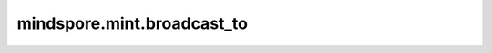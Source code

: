 mindspore.mint.broadcast_to
=============================

.. py:function:: mindspore.mint.broadcast_to(input, shape) -> Tensor

    将输入的shape广播到目标shape。输入维度必须小于等于目标维度，设输入shape为 :math:`(x_1, x_2, ..., x_m)`，目标shape为 :math:`(*, y_1, y_2, ..., y_m)`，其中 :math:`*` 为任意额外的维度。广播规则如下：

    依次比较 :math:`x_m` 与 :math:`y_m` 、 :math:`x_{m-1}` 与 :math:`y_{m-1}` 、...、 :math:`x_1` 与 :math:`y_1` 的值确定是否可以广播以及广播后输出shape对应维的值。

    - 如果相等，则这个值即为目标shape该维的值。比如说输入shape为 :math:`(2, 3)` ，目标shape为 :math:`(2, 3)` ，则输出shape为 :math:`(2, 3)`。

    - 如果不相等，分以下三种情况：

      - 情况一：如果目标shape该维的值为-1，则输出shape该维的值为对应输入shape该维的值。比如说输入shape为 :math:`(3, 3)` ，目标shape为 :math:`(-1, 3)` ，则输出shape为 :math:`(3, 3)` 。

      - 情况二：如果目标shape该维的值不为-1，但是输入shape该维的值为1，则输出shape该维的值为目标shape该维的值。比如说输入shape为 :math:`(1, 3)` ，目标shape为 :math:`(8, 3)` ，则输出shape为 :math:`(8, 3)` 。

      - 情况三：如果两个shape对应值不满足以上情况则说明不支持由输入shape广播到目标shape。

    至此输出shape后面m维就确定好了，现在看一下前面 :math:`*` 维，有以下两种情况：

    - 如果额外的 :math:`*` 维中不含有-1，则输入shape从低维度补充维度使之与目标shape维度一致，比如说目标shape为 :math:`(3, 1, 4, 1, 5, 9)` ，输入shape为 :math:`(1, 5, 9)` ，则输入shape增维变成 :math:`(1, 1, 1, 1, 5, 9)`，根据上面提到的情况二可以得出输出shape为 :math:`(3, 1, 4, 1, 5, 9)`；

    - 如果额外的 :math:`*` 维中含有-1，说明此时该-1对应一个不存在的维度，不支持广播。比如说目标shape为 :math:`(3, -1, 4, 1, 5, 9)` ，输入shape为 :math:`(1, 5, 9)` ，此时不进行增维处理，而是直接报错。

    参数：
        - **input** (Tensor) - 输入tensor。
        - **shape** (tuple[int]) - 目标shape。

    返回：
        Tensor
